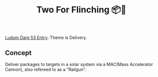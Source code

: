 #+title: Two For Flinching 📦🚀
[[https://ldj.am/$332127][Ludum Dare 53 Entry]]: Theme is Delivery.

** Concept
Deliver packages to targets in a solar system via a MAC(Mass Accelerator Cannon), also refereed to as a "Railgun".
